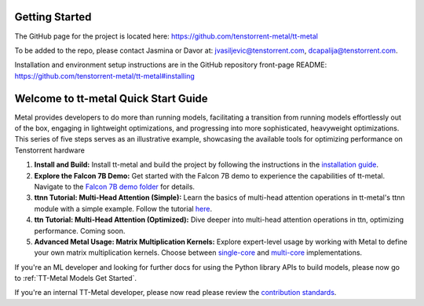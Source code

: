 .. _Getting Started:

Getting Started
===============

The GitHub page for the project is located here:
https://github.com/tenstorrent-metal/tt-metal

To be added to the repo, please contact Jasmina or Davor at:
jvasiljevic@tenstorrent.com, dcapalija@tenstorrent.com.

Installation and environment setup instructions are in the GitHub repository
front-page README: https://github.com/tenstorrent-metal/tt-metal#installing

Welcome to tt-metal Quick Start Guide
=====================================

Metal provides developers to do more than running models, facilitating a transition from running models effortlessly out of the box, engaging in lightweight optimizations, and progressing into more sophisticated, heavyweight optimizations. This series of five steps serves as an illustrative example, showcasing the available tools for optimizing performance on Tenstorrent hardware

1. **Install and Build:**
   Install tt-metal and build the project by following the instructions in the `installation guide <https://github.com/tenstorrent-metal/tt-metal#installing>`_.

2. **Explore the Falcon 7B Demo:**
   Get started with the Falcon 7B demo to experience the capabilities of tt-metal. Navigate to the `Falcon 7B demo folder <https://github.com/tenstorrent-metal/tt-metal/tree/main/models/demos/falcon7b>`_ for details.

3. **ttnn Tutorial: Multi-Head Attention (Simple):**
   Learn the basics of multi-head attention operations in tt-metal's ttnn module with a simple example. Follow the tutorial `here <https://tenstorrent-metal.github.io/tt-metal/latest/ttnn/tutorials/multihead-attention.html#multi-head-attention>`_.

4. **ttn Tutorial: Multi-Head Attention (Optimized):**
   Dive deeper into multi-head attention operations in ttn, optimizing performance. Coming soon.

5. **Advanced Metal Usage: Matrix Multiplication Kernels:**
   Explore expert-level usage by working with Metal to define your own matrix multiplication kernels. Choose between `single-core <https://github.com/tenstorrent-metal/tt-metal/blob/main/docs/source/tt_metal/examples/matmul_single_core.rst>`_ and `multi-core <https://github.com/tenstorrent-metal/tt-metal/blob/main/docs/source/tt_metal/examples/matmul_multi_core.rst>`_ implementations.

If you're an ML developer and looking for further docs for using the Python
library APIs to build models, please now go to :ref:`TT-Metal Models Get
Started`.

If you're an internal TT-Metal developer, please now read please review the
`contribution standards
<https://github.com/tenstorrent-metal/tt-metal/blob/main/CONTRIBUTING.md>`_.
